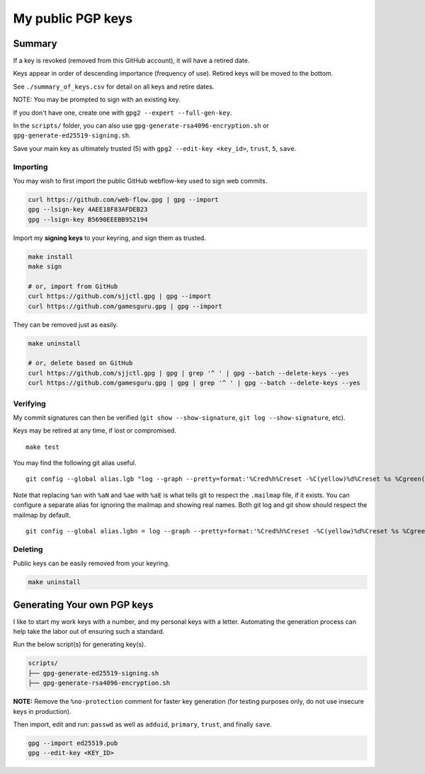 ********************
 My public PGP keys
********************

Summary
-------

If a key is revoked (removed from this GitHub account),
it will have a retired date.

Keys appear in order of descending importance (frequency of use).
Retired keys will be moved to the bottom.

See ``./summary_of_keys.csv`` for detail on all keys and retire dates.

NOTE: You may be prompted to sign with an existing key.

If you don't have one, create one with ``gpg2 --expert --full-gen-key``.

In the  ``scripts/`` folder, you can also use
``gpg-generate-rsa4096-encryption.sh`` or
``gpg-generate-ed25519-signing.sh``.

Save your main key as ultimately trusted (5) with
``gpg2 --edit-key <key_id>``, ``trust``, ``5``, ``save``.

Importing
=========

You may wish to first import the public GitHub webflow-key
used to sign web commits.

.. code-block:: bash

    curl https://github.com/web-flow.gpg | gpg --import
    gpg --lsign-key 4AEE18F83AFDEB23
    gpg --lsign-key B5690EEEBB952194

Import my **signing keys** to your keyring, and sign them as trusted.

.. code-block:: bash

    make install
    make sign

    # or, import from GitHub
    curl https://github.com/sjjctl.gpg | gpg --import
    curl https://github.com/gamesguru.gpg | gpg --import

They can be removed just as easily.

.. code-block:: bash

    make uninstall

    # or, delete based on GitHub
    curl https://github.com/sjjctl.gpg | gpg | grep '^ ' | gpg --batch --delete-keys --yes
    curl https://github.com/gamesguru.gpg | gpg | grep '^ ' | gpg --batch --delete-keys --yes

Verifying
=========

My commit signatures can then be verified
(``git show --show-signature``, ``git log --show-signature``, etc).

Keys may be retired at any time, if lost or compromised.

::

    make test

You may find the following git alias useful.

::

    git config --global alias.lgb "log --graph --pretty=format:'%Cred%h%Creset -%C(yellow)%d%Creset %s %Cgreen(%cr) %C(bold blue)<%aN>%Creset%n' --abbrev-commit --date=relative"

Note that replacing ``%an`` with ``%aN`` and
``%ae`` with ``%aE`` is what tells git to respect
the ``.mailmap`` file, if it exists.  You can
configure a separate alias for ignoring the mailmap
and showing real names. Both git log and git show should
respect the mailmap by default.

::

    git config --global alias.lgbn = log --graph --pretty=format:'%Cred%h%Creset -%C(yellow)%d%Creset %s %Cgreen(%cr) %C(bold blue)%an <%ae>%Creset%n' --abbrev-commit --date=relative


Deleting
========

Public keys can be easily removed from your keyring.

.. code-block:: bash

    make uninstall

Generating Your own PGP keys
----------------------------

I like to start my work keys with a number, and my personal keys
with a letter.  Automating the generation process can help take
the labor out of ensuring such a standard.

Run the below script(s) for generating key(s).

.. code-block:: text

    scripts/
    ├── gpg-generate-ed25519-signing.sh
    ├── gpg-generate-rsa4096-encryption.sh

**NOTE:** Remove the ``%no-protection`` comment for faster key generation
(for testing purposes only, do not use insecure keys in production).

Then import, edit and run: ``passwd`` as well as ``adduid``, ``primary``,
``trust``, and finally ``save``.

.. code-block:: text

    gpg --import ed25519.pub
    gpg --edit-key <KEY_ID>
